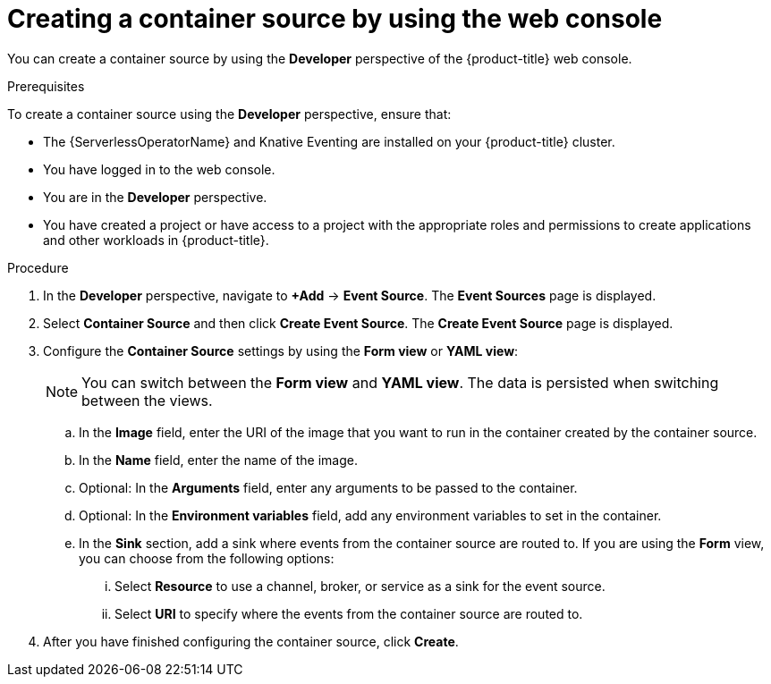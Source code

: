 :_content-type: PROCEDURE
[id="serverless-odc-create-containersource_{context}"]
= Creating a container source by using the web console

You can create a container source by using the *Developer* perspective of the {product-title} web console.

.Prerequisites

To create a container source using the *Developer* perspective, ensure that:

* The {ServerlessOperatorName} and Knative Eventing are installed on your {product-title} cluster.
* You have logged in to the web console.
* You are in the *Developer* perspective.
* You have created a project or have access to a project with the appropriate roles and permissions to create applications and other workloads in {product-title}.

.Procedure

. In the *Developer* perspective, navigate to *+Add* → *Event Source*. The  *Event Sources* page is displayed.
. Select *Container Source* and then click *Create Event Source*. The  *Create Event Source* page is displayed.
. Configure the *Container Source* settings by using the *Form view* or *YAML view*:
+
[NOTE]
====
You can switch between the *Form view* and *YAML view*. The data is persisted when switching between the views.
====
.. In the *Image* field, enter the URI of the image that you want to run in the container created by the container source.
.. In the *Name* field, enter the name of the image.
.. Optional: In the *Arguments* field, enter any arguments to be passed to the container.
// Optional? Add options and what they mean.
// Same for env variables...
.. Optional: In the *Environment variables* field, add any environment variables to set in the container.
.. In the *Sink* section, add a sink where events from the container source are routed to. If you are using the *Form* view, you can choose from the following options:
... Select *Resource* to use a channel, broker, or service as a sink for the event source.
... Select *URI* to specify where the events from the container source are routed to.

. After you have finished configuring the container source, click *Create*.
